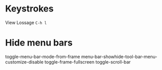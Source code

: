 * Keystrokes
View Lossage =C-h l=

* Hide menu bars
toggle-menu-bar-mode-from-frame
menu-bar-showhide-tool-bar-menu-customize-disable
toggle-frame-fullscreen
toggle-scroll-bar
